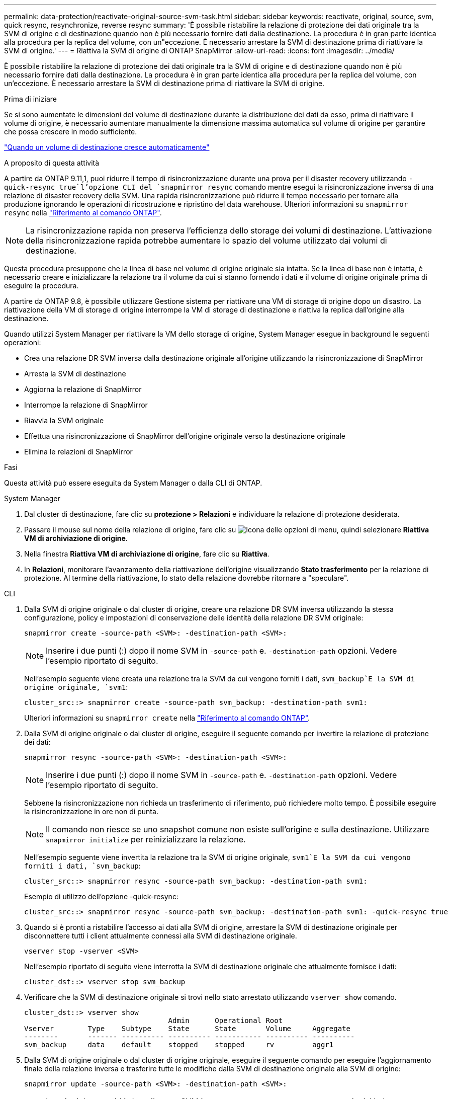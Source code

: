 ---
permalink: data-protection/reactivate-original-source-svm-task.html 
sidebar: sidebar 
keywords: reactivate, original, source, svm, quick resync, resynchronize, reverse resync 
summary: 'È possibile ristabilire la relazione di protezione dei dati originale tra la SVM di origine e di destinazione quando non è più necessario fornire dati dalla destinazione. La procedura è in gran parte identica alla procedura per la replica del volume, con un"eccezione. È necessario arrestare la SVM di destinazione prima di riattivare la SVM di origine.' 
---
= Riattiva la SVM di origine di ONTAP SnapMirror
:allow-uri-read: 
:icons: font
:imagesdir: ../media/


[role="lead"]
È possibile ristabilire la relazione di protezione dei dati originale tra la SVM di origine e di destinazione quando non è più necessario fornire dati dalla destinazione. La procedura è in gran parte identica alla procedura per la replica del volume, con un'eccezione. È necessario arrestare la SVM di destinazione prima di riattivare la SVM di origine.

.Prima di iniziare
Se si sono aumentate le dimensioni del volume di destinazione durante la distribuzione dei dati da esso, prima di riattivare il volume di origine, è necessario aumentare manualmente la dimensione massima automatica sul volume di origine per garantire che possa crescere in modo sufficiente.

link:destination-volume-grows-automatically-concept.html["Quando un volume di destinazione cresce automaticamente"]

.A proposito di questa attività
A partire da ONTAP 9.11,1, puoi ridurre il tempo di risincronizzazione durante una prova per il disaster recovery utilizzando  `-quick-resync true`l'opzione CLI del `snapmirror resync` comando mentre esegui la risincronizzazione inversa di una relazione di disaster recovery della SVM. Una rapida risincronizzazione può ridurre il tempo necessario per tornare alla produzione ignorando le operazioni di ricostruzione e ripristino del data warehouse. Ulteriori informazioni su `snapmirror resync` nella link:https://docs.netapp.com/us-en/ontap-cli/snapmirror-resync.html["Riferimento al comando ONTAP"^].


NOTE: La risincronizzazione rapida non preserva l'efficienza dello storage dei volumi di destinazione. L'attivazione della risincronizzazione rapida potrebbe aumentare lo spazio del volume utilizzato dai volumi di destinazione.

Questa procedura presuppone che la linea di base nel volume di origine originale sia intatta. Se la linea di base non è intatta, è necessario creare e inizializzare la relazione tra il volume da cui si stanno fornendo i dati e il volume di origine originale prima di eseguire la procedura.

A partire da ONTAP 9.8, è possibile utilizzare Gestione sistema per riattivare una VM di storage di origine dopo un disastro. La riattivazione della VM di storage di origine interrompe la VM di storage di destinazione e riattiva la replica dall'origine alla destinazione.

Quando utilizzi System Manager per riattivare la VM dello storage di origine, System Manager esegue in background le seguenti operazioni:

* Crea una relazione DR SVM inversa dalla destinazione originale all'origine utilizzando la risincronizzazione di SnapMirror
* Arresta la SVM di destinazione
* Aggiorna la relazione di SnapMirror
* Interrompe la relazione di SnapMirror
* Riavvia la SVM originale
* Effettua una risincronizzazione di SnapMirror dell'origine originale verso la destinazione originale
* Elimina le relazioni di SnapMirror


.Fasi
Questa attività può essere eseguita da System Manager o dalla CLI di ONTAP.

[role="tabbed-block"]
====
--
.System Manager
. Dal cluster di destinazione, fare clic su *protezione > Relazioni* e individuare la relazione di protezione desiderata.
. Passare il mouse sul nome della relazione di origine, fare clic su image:icon_kabob.gif["Icona delle opzioni di menu"], quindi selezionare *Riattiva VM di archiviazione di origine*.
. Nella finestra *Riattiva VM di archiviazione di origine*, fare clic su *Riattiva*.
. In *Relazioni*, monitorare l'avanzamento della riattivazione dell'origine visualizzando *Stato trasferimento* per la relazione di protezione. Al termine della riattivazione, lo stato della relazione dovrebbe ritornare a "speculare".


--
.CLI
--
. Dalla SVM di origine originale o dal cluster di origine, creare una relazione DR SVM inversa utilizzando la stessa configurazione, policy e impostazioni di conservazione delle identità della relazione DR SVM originale:
+
[source, cli]
----
snapmirror create -source-path <SVM>: -destination-path <SVM>:
----
+

NOTE: Inserire i due punti (:) dopo il nome SVM in `-source-path` e. `-destination-path` opzioni. Vedere l'esempio riportato di seguito.

+
Nell'esempio seguente viene creata una relazione tra la SVM da cui vengono forniti i dati, `svm_backup`E la SVM di origine originale, `svm1`:

+
[listing]
----
cluster_src::> snapmirror create -source-path svm_backup: -destination-path svm1:
----
+
Ulteriori informazioni su `snapmirror create` nella link:https://docs.netapp.com/us-en/ontap-cli/snapmirror-create.html["Riferimento al comando ONTAP"^].

. Dalla SVM di origine originale o dal cluster di origine, eseguire il seguente comando per invertire la relazione di protezione dei dati:
+
[source, cli]
----
snapmirror resync -source-path <SVM>: -destination-path <SVM>:
----
+

NOTE: Inserire i due punti (:) dopo il nome SVM in `-source-path` e. `-destination-path` opzioni. Vedere l'esempio riportato di seguito.

+
Sebbene la risincronizzazione non richieda un trasferimento di riferimento, può richiedere molto tempo. È possibile eseguire la risincronizzazione in ore non di punta.

+

NOTE: Il comando non riesce se uno snapshot comune non esiste sull'origine e sulla destinazione. Utilizzare `snapmirror initialize` per reinizializzare la relazione.

+
Nell'esempio seguente viene invertita la relazione tra la SVM di origine originale, `svm1`E la SVM da cui vengono forniti i dati, `svm_backup`:

+
[listing]
----
cluster_src::> snapmirror resync -source-path svm_backup: -destination-path svm1:
----
+
Esempio di utilizzo dell'opzione -quick-resync:

+
[listing]
----
cluster_src::> snapmirror resync -source-path svm_backup: -destination-path svm1: -quick-resync true
----
. Quando si è pronti a ristabilire l'accesso ai dati alla SVM di origine, arrestare la SVM di destinazione originale per disconnettere tutti i client attualmente connessi alla SVM di destinazione originale.
+
[source, cli]
----
vserver stop -vserver <SVM>
----
+
Nell'esempio riportato di seguito viene interrotta la SVM di destinazione originale che attualmente fornisce i dati:

+
[listing]
----
cluster_dst::> vserver stop svm_backup
----
. Verificare che la SVM di destinazione originale si trovi nello stato arrestato utilizzando `vserver show` comando.
+
[listing]
----
cluster_dst::> vserver show
                                  Admin      Operational Root
Vserver        Type    Subtype    State      State       Volume     Aggregate
--------       ------- ---------- ---------- ----------- ---------- ----------
svm_backup     data    default    stopped    stopped     rv         aggr1
----
. Dalla SVM di origine originale o dal cluster di origine originale, eseguire il seguente comando per eseguire l'aggiornamento finale della relazione inversa e trasferire tutte le modifiche dalla SVM di destinazione originale alla SVM di origine:
+
[source, cli]
----
snapmirror update -source-path <SVM>: -destination-path <SVM>:
----
+

NOTE: Inserire i due punti (:) dopo il nome SVM in `-source-path` e. `-destination-path` opzioni. Vedere l'esempio riportato di seguito.

+
Nell'esempio riportato di seguito viene aggiornata la relazione tra la SVM di destinazione originale da cui vengono forniti i dati,`svm_backup`E la SVM di origine originale, `svm1`:

+
[listing]
----
cluster_src::> snapmirror update -source-path svm_backup: -destination-path svm1:
----
. Dalla SVM di origine originale o dal cluster di origine originale, eseguire il seguente comando per interrompere i trasferimenti pianificati per la relazione inversa:
+
[source, cli]
----
snapmirror quiesce -source-path <SVM>: -destination-path <SVM>:
----
+

NOTE: Inserire i due punti (:) dopo il nome SVM in `-source-path` e. `-destination-path` opzioni. Vedere l'esempio riportato di seguito.

+
Nell'esempio seguente vengono interrompiti i trasferimenti pianificati tra la SVM da cui si stanno fornendo i dati, `svm_backup`E la SVM originale, `svm1`:

+
[listing]
----
cluster_src::> snapmirror quiesce -source-path svm_backup: -destination-path svm1:
----
. Quando l'aggiornamento finale è completo e la relazione indica "Quiesced" per lo stato della relazione, eseguire il seguente comando dalla SVM di origine o dal cluster di origine originale per interrompere la relazione invertita:
+
[source, cli]
----
snapmirror break -source-path <SVM>: -destination-path <SVM>:
----
+

NOTE: Inserire i due punti (:) dopo il nome SVM in `-source-path` e. `-destination-path` opzioni. Vedere l'esempio riportato di seguito.

+
Nell'esempio seguente viene spezzata la relazione tra la SVM di destinazione originale da cui si stavano servendo i dati, `svm_backup`E la SVM di origine originale, `svm1`:

+
[listing]
----
cluster_src::> snapmirror break -source-path svm_backup: -destination-path svm1:
----
+
Ulteriori informazioni su `snapmirror break` nella link:https://docs.netapp.com/us-en/ontap-cli/snapmirror-break.html["Riferimento al comando ONTAP"^].

. Se la SVM di origine originale è stata precedentemente arrestata, dal cluster di origine, avviare la SVM di origine originale:
+
[source, cli]
----
vserver start -vserver <SVM>
----
+
Nell'esempio seguente viene avviata la SVM di origine originale:

+
[listing]
----
cluster_src::> vserver start svm1
----
. Dalla SVM di destinazione originale o dal cluster di destinazione originale, ristabilire la relazione di protezione dei dati originale:
+
[source, cli]
----
snapmirror resync -source-path <SVM>: -destination-path <SVM>:
----
+

NOTE: Inserire i due punti (:) dopo il nome SVM in `-source-path` e. `-destination-path` opzioni. Vedere l'esempio riportato di seguito.

+
Nell'esempio seguente viene ristabilita la relazione tra la SVM di origine originale, `svm1`E la SVM di destinazione originale, `svm_backup`:

+
[listing]
----
cluster_dst::> snapmirror resync -source-path svm1: -destination-path svm_backup:
----
. Dalla SVM di origine originale o dal cluster di origine originale, eseguire il seguente comando per eliminare la relazione di protezione dei dati invertita:
+
[source, cli]
----
snapmirror delete -source-path <SVM>: -destination-path <SVM>:
----
+

NOTE: Inserire i due punti (:) dopo il nome SVM in `-source-path` e. `-destination-path` opzioni. Vedere l'esempio riportato di seguito.

+
Nell'esempio seguente viene eliminata la relazione inversa tra la SVM di destinazione originale, `svm_backup`E la SVM di origine originale, `svm1`:

+
[listing]
----
cluster_src::> snapmirror delete -source-path svm_backup: -destination-path svm1:
----
. Dalla SVM di destinazione originale o dal cluster di destinazione originale, rilasciare la relazione di protezione dei dati invertita:
+
[source, cli]
----
snapmirror release -source-path <SVM>: -destination-path <SVM>:
----
+

NOTE: Inserire i due punti (:) dopo il nome SVM in `-source-path` e. `-destination-path` opzioni. Vedere l'esempio riportato di seguito.

+
Nell'esempio seguente viene rilasciata la relazione inversa tra SVM di destinazione originale, svm_backup e SVM di origine, `svm1`

+
[listing]
----
cluster_dst::> snapmirror release -source-path svm_backup: -destination-path svm1:
----


.Al termine
Utilizzare `snapmirror show` Per verificare che sia stata creata la relazione SnapMirror.

Ulteriori informazioni su `snapmirror show` nella link:https://docs.netapp.com/us-en/ontap-cli/snapmirror-show.html["Riferimento al comando ONTAP"^].

--
====
.Informazioni correlate
* link:https://docs.netapp.com/us-en/ontap-cli/snapmirror-create.html["creazione di snapmirror"^]
* link:https://docs.netapp.com/us-en/ontap-cli/snapmirror-delete.html["eliminazione di snapmirror"^]
* link:https://docs.netapp.com/us-en/ontap-cli/snapmirror-initialize.html["inizializzazione di snapmirror"^]
* link:https://docs.netapp.com/us-en/ontap-cli/snapmirror-quiesce.html["snapmirror quiesce"^]
* link:https://docs.netapp.com/us-en/ontap-cli/snapmirror-release.html["versione di snapmirror"^]

